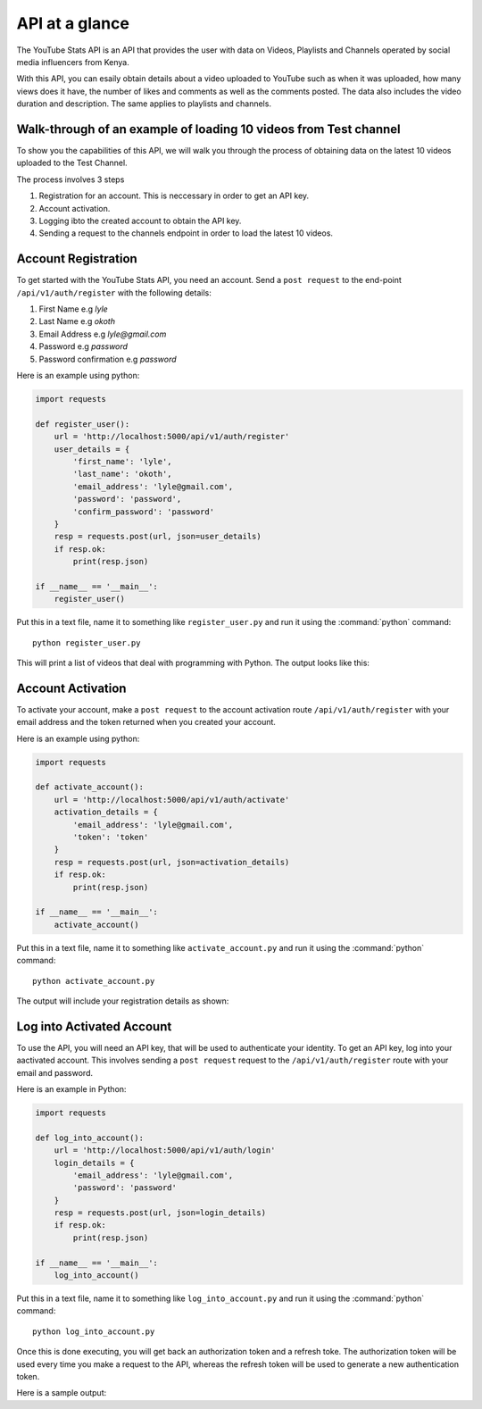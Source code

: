 .. _intro-overview:

===============
API at a glance
===============

The YouTube Stats API is an API that provides the user with data on Videos, Playlists and Channels
operated by social media influencers from Kenya.

With this API, you can esaily obtain details about a video uploaded to YouTube such as when 
it was uploaded, how many views does it have, the number of likes and comments as well as the 
comments posted. The data also includes the video duration and description. The same applies 
to playlists and channels.

Walk-through of an example of loading 10 videos from Test channel
====================================================================

To show you the capabilities of this API, we will walk you through the process
of obtaining data on the latest 10 videos uploaded to the Test Channel.

The process involves 3 steps

1. Registration for an account. This is neccessary in order to get an API key.
2. Account activation.
3. Logging ibto the created account to obtain the API key.
4. Sending a request to the channels endpoint in order to load the latest 10 videos.

Account Registration
====================

To get started with the YouTube Stats API, you need an account. Send a ``post request``
to the end-point ``/api/v1/auth/register`` with the following details:

1. First Name e.g `lyle`
2. Last Name e.g `okoth`
3. Email Address e.g `lyle@gmail.com`
4. Password e.g `password`
5. Password confirmation e.g `password`

Here is an example using python:

.. code-block:: python

    import requests

    def register_user():
        url = 'http://localhost:5000/api/v1/auth/register'
        user_details = {
            'first_name': 'lyle',
            'last_name': 'okoth',
            'email_address': 'lyle@gmail.com',
            'password': 'password',
            'confirm_password': 'password'
        }
        resp = requests.post(url, json=user_details)
        if resp.ok:
            print(resp.json)

    if __name__ == '__main__':
        register_user()

Put this in a text file, name it to something like ``register_user.py``
and run it using the :command:`python` command::

    python register_user.py


This will print a list of videos that deal with programming with Python. The
output looks like this:

.. code-block:: python
    {
        'date_registered': 'Tue, 23 May 2023 16:25:51 GMT', 
        'date_updated': 'Tue, 23 May 2023 16:25:51 GMT', 
        'email_address': 'lyle@gmail.com', 
        'first_name': 'lyle', 
        'id': 2, 
        'last_name': 'okoth', 
        'password': 'password',
        'activation_token': 'activation token'
    }

Account Activation
==================

To activate your account, make a ``post request`` to the account activation route
``/api/v1/auth/register`` with your email address and the token returned when you 
created your account.

Here is an example using python:

.. code-block:: python

    import requests

    def activate_account():
        url = 'http://localhost:5000/api/v1/auth/activate'
        activation_details = {
            'email_address': 'lyle@gmail.com',
            'token': 'token'
        }
        resp = requests.post(url, json=activation_details)
        if resp.ok:
            print(resp.json)

    if __name__ == '__main__':
        activate_account()

Put this in a text file, name it to something like ``activate_account.py``
and run it using the :command:`python` command::

    python activate_account.py    

The output will include your registration details as shown:

.. code-block:: python
    { 
        'email_address': 'lyle@gmail.com', 
        'first_name': 'lyle', 
        'id': 2, 
        'last_name': 'okoth'
    }

Log into Activated Account
==========================

To use the API, you will need an API key, that will be used to authenticate 
your identity. To get an API key, log into your aactivated account. This 
involves sending a ``post request`` request to the ``/api/v1/auth/register`` 
route with your email and password.

Here is an example in Python:

.. code-block:: python

    import requests

    def log_into_account():
        url = 'http://localhost:5000/api/v1/auth/login'
        login_details = {
            'email_address': 'lyle@gmail.com',
            'password': 'password'
        }
        resp = requests.post(url, json=login_details)
        if resp.ok:
            print(resp.json)

    if __name__ == '__main__':
        log_into_account()

Put this in a text file, name it to something like ``log_into_account.py``
and run it using the :command:`python` command::

    python log_into_account.py    

Once this is done executing, you will get back an authorization token 
and a refresh toke. The authorization token will be used every time you 
make a request to the API, whereas the refresh token will be used to 
generate a new authentication token. 

Here is a sample output:

.. code-block:: python
    { 
        'authorization_token': 'authorization token', 
        'refresh_token': 'refresh token'
    }